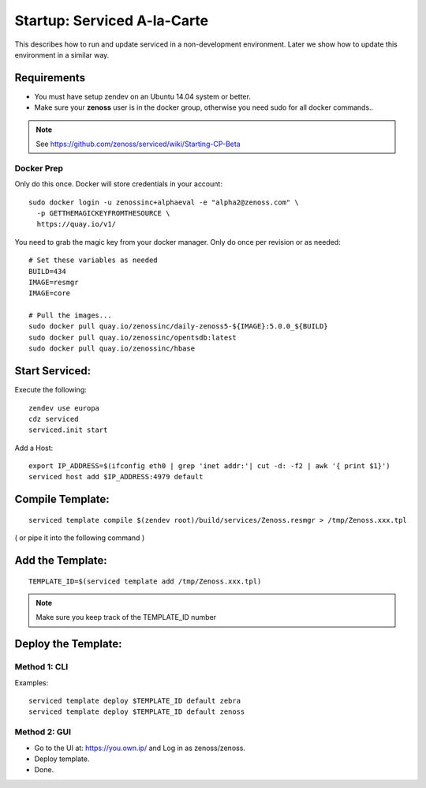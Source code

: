 =====================================================================
Startup: Serviced A-la-Carte
=====================================================================

This describes how to run and update serviced in a non-development 
environment. Later we show how to update this environment in a similar
way.

Requirements
---------------

* You must have setup zendev on an Ubuntu 14.04 system or better.
* Make sure your **zenoss** user is in the docker group, otherwise you need sudo
  for all docker commands..

.. note:: See https://github.com/zenoss/serviced/wiki/Starting-CP-Beta 

Docker Prep
~~~~~~~~~~~

Only do this once.
Docker will store credentials in your account:: 

   sudo docker login -u zenossinc+alphaeval -e "alpha2@zenoss.com" \
     -p GETTHEMAGICKEYFROMTHESOURCE \
     https://quay.io/v1/

You need to grab the magic key from your docker manager.
Only do once per revision or as needed:: 

   # Set these variables as needed
   BUILD=434
   IMAGE=resmgr
   IMAGE=core

   # Pull the images...
   sudo docker pull quay.io/zenossinc/daily-zenoss5-${IMAGE}:5.0.0_${BUILD}
   sudo docker pull quay.io/zenossinc/opentsdb:latest
   sudo docker pull quay.io/zenossinc/hbase



Start Serviced: 
----------------

Execute the following::

   zendev use europa
   cdz serviced
   serviced.init start


Add a Host::

   export IP_ADDRESS=$(ifconfig eth0 | grep 'inet addr:'| cut -d: -f2 | awk '{ print $1}')
   serviced host add $IP_ADDRESS:4979 default

Compile Template:
-------------------
::

   serviced template compile $(zendev root)/build/services/Zenoss.resmgr > /tmp/Zenoss.xxx.tpl

( or pipe it into the following command )
 
Add the Template:
------------------
::

  TEMPLATE_ID=$(serviced template add /tmp/Zenoss.xxx.tpl)

.. note:: Make sure you keep track of the TEMPLATE_ID number
 

Deploy the Template:
--------------------

Method 1: CLI
~~~~~~~~~~~~~~~
Examples::

   serviced template deploy $TEMPLATE_ID default zebra
   serviced template deploy $TEMPLATE_ID default zenoss


Method 2: GUI
~~~~~~~~~~~~~~~

* Go to the UI at: https://you.own.ip/ and Log in as zenoss/zenoss. 
* Deploy template. 
* Done.

